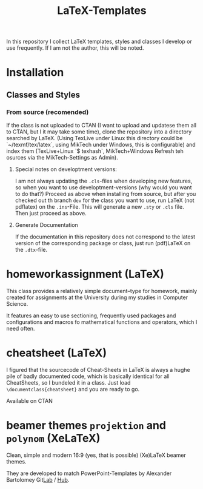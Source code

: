 #+TITLE: LaTeX-Templates

In this repository I collect LaTeX templates, styles and classes I develop
or use frequently. If I am not the author, this will be noted.

* Installation
** Classes and Styles
*** From source (recomended)
If the class is not uploaded to CTAN (I want to upload and updatese
them all to CTAN, but I it may take some time), clone the repository
into a directory searched by LaTeX. (Using TexLive under Linux this
directory could be `~/texmf/tex/latex`, using MikTech under Windows,
this is configurable) and index them (TexLive+Linux `$ texhash`,
MikTech+Windows Refresh teh osurces via the MikTech-Settings as
Admin).
**** Special notes on developtment versions:
I am not always updating the =.cls=-files when developing new features,
so when you want to use developtment-versions (why would you want to do
that?) Proceed as above when installing from source, but after you
checked out th branch =dev= for the class you want to use, run LaTeX (not
pdflatex) on the =.ins=-File. This will generate a new =.sty= or
=.cls= file. Then just proceed as above.

**** Generate Documentation
If the documentation in this repository does not correspond to the latest
version of the corresponding package or class, just run (pdf)LaTeX on
the =.dtx=-file.


* homeworkassignment (LaTeX)
This class provides a relatively simple document–type for homework,
mainly created for assignments at the University during my studies in
Computer Science. 

It features an easy to use sectioning, frequently used packages and
configurations and macros fo mathematical functions and operators,
which I need often.

* cheatsheet (LaTeX)
I figured that the sourcecode of Cheat-Sheets in LaTeX is always a
hughe pile of badly documented code, which is basically identical for
all CheatSheets, so I bundeled it in a class. Just load
=\documentclass{cheatsheet}= and you are ready to go.

Available on CTAN

* beamer themes =projektion= and =polynom= (XeLaTeX)
Clean, simple and modern 16:9 (yes, that is possible) (Xe)LaTeX
beamer themes.

They are developed to match PowerPoint-Templates by Alexander
Bartolomey Git[[https://git.rwth-aachen.de/occloxium][Lab]] / [[https://github.com/Occloxium][Hub]].
